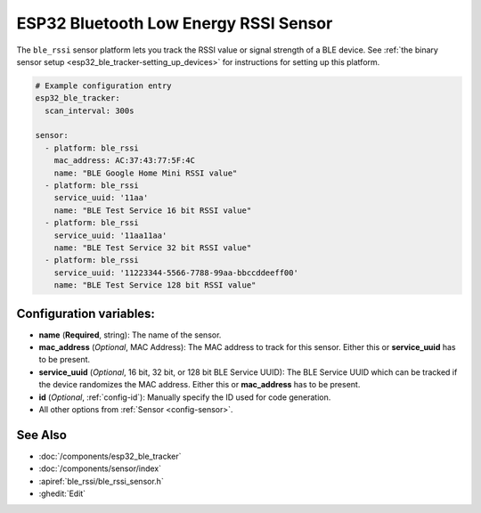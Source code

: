 ESP32 Bluetooth Low Energy RSSI Sensor
======================================

.. seo::
    :description: Instructions for setting up RSSI sensors for the ESP32 BLE.
    :image: bluetooth.png
    :keywords: ESP32

The ``ble_rssi`` sensor platform lets you track the RSSI value or signal strength of a
BLE device. See :ref:`the binary sensor setup <esp32_ble_tracker-setting_up_devices>` for
instructions for setting up this platform.

.. code-block:: yaml

    # Example configuration entry
    esp32_ble_tracker:
      scan_interval: 300s

    sensor:
      - platform: ble_rssi
        mac_address: AC:37:43:77:5F:4C
        name: "BLE Google Home Mini RSSI value"
      - platform: ble_rssi
        service_uuid: '11aa'
        name: "BLE Test Service 16 bit RSSI value"
      - platform: ble_rssi
        service_uuid: '11aa11aa'
        name: "BLE Test Service 32 bit RSSI value"
      - platform: ble_rssi
        service_uuid: '11223344-5566-7788-99aa-bbccddeeff00'
        name: "BLE Test Service 128 bit RSSI value"

Configuration variables:
------------------------

- **name** (**Required**, string): The name of the sensor.
- **mac_address** (*Optional*, MAC Address): The MAC address to track for this
  sensor. Either this or **service_uuid** has to be present.
- **service_uuid** (*Optional*, 16 bit, 32 bit, or 128 bit BLE Service UUID): The BLE
  Service UUID which can be tracked if the device randomizes the MAC address. Either
  this or **mac_address** has to be present.
- **id** (*Optional*, :ref:`config-id`): Manually specify the ID used for code generation.
- All other options from :ref:`Sensor <config-sensor>`.

See Also
--------

- :doc:`/components/esp32_ble_tracker`
- :doc:`/components/sensor/index`
- :apiref:`ble_rssi/ble_rssi_sensor.h`
- :ghedit:`Edit`
